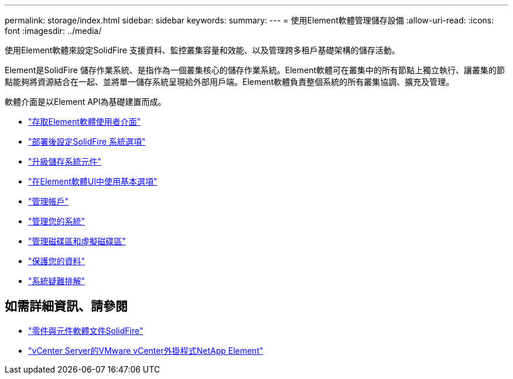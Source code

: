 ---
permalink: storage/index.html 
sidebar: sidebar 
keywords:  
summary:  
---
= 使用Element軟體管理儲存設備
:allow-uri-read: 
:icons: font
:imagesdir: ../media/


[role="lead"]
使用Element軟體來設定SolidFire 支援資料、監控叢集容量和效能、以及管理跨多租戶基礎架構的儲存活動。

Element是SolidFire 儲存作業系統、是指作為一個叢集核心的儲存作業系統。Element軟體可在叢集中的所有節點上獨立執行、讓叢集的節點能夠將資源結合在一起、並將單一儲存系統呈現給外部用戶端。Element軟體負責整個系統的所有叢集協調、擴充及管理。

軟體介面是以Element API為基礎建置而成。

* link:task_post_deploy_access_the_element_software_user_interface.html["存取Element軟體使用者介面"]
* link:task_post_deploy_configure_system_options.html["部署後設定SolidFire 系統選項"]
* link:../upgrade/concept_element_upgrade_overview.html["升級儲存系統元件"]
* link:task_intro_use_basic_options_in_the_element_software_ui.html["在Element軟體UI中使用基本選項"]
* link:concept_system_manage_accounts_overview.html["管理帳戶"]
* link:concept_system_manage_system_management.html["管理您的系統"]
* link:concept_data_manage_data_management.html["管理磁碟區和虛擬磁碟區"]
* link:concept_data_protection.html["保護您的資料"]
* link:concept_system_monitoring_and_troubleshooting.html["系統疑難排解"]




== 如需詳細資訊、請參閱

* https://docs.netapp.com/us-en/element-software/index.html["零件與元件軟體文件SolidFire"]
* https://docs.netapp.com/us-en/vcp/index.html["vCenter Server的VMware vCenter外掛程式NetApp Element"^]

